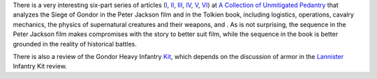 .. title: The Siege of Gondor (at acoup.blog)
.. slug: the-siege-of-gondor-at-acoupblog
.. date: 2020-03-06 11:13:01 UTC-05:00
.. tags: the lord of the rings,siege,historical warfare,j.r.r. tolkien,movies
.. category: media
.. link: 
.. description: 
.. type: text

There is a very interesting six-part series of articles (I_, II_,
III_, IV_, V_, VI_) at `A Collection of Unmitigated Pedantry`_ that
analyzes the Siege of Gondor in the Peter Jackson film and in the
Tolkien book, including logistics, operations, cavalry mechanics, the
physics of supernatural creatures and their weapons, and .  As is not
surprising, the sequence in the Peter Jackson film makes compromises
with the story to better suit film, while the sequence in the book is
better grounded in the reality of historical battles.

There is also a review of the Gondor Heavy Infantry Kit_, which
depends on the discussion of armor in the Lannister_ Infantry Kit
review.

.. _I: https://acoup.blog/2019/05/10/collections-the-siege-of-gondor/
.. _II: https://acoup.blog/2019/05/17/collections-the-siege-of-gondor-part-ii-these-beacons-are-liiiiiiit/
.. _III: https://acoup.blog/2019/05/24/collections-the-siege-of-gondor-part-iii-having-fun-storming-the-city/
.. _IV: https://acoup.blog/2019/05/31/collections-the-siege-of-gondor-part-iv-the-cavalry-arrives/
.. _V: https://acoup.blog/2019/06/07/collections-the-siege-of-gondor-part-v-just-flailing-about-flails/
.. _VI: https://acoup.blog/2019/06/14/collections-the-siege-of-gondor-part-vi-black-sails-and-gleaming-banners/
.. _`A Collection of Unmitigated Pedantry`: https://acoup.blog/
.. _Kit: https://acoup.blog/2020/01/10/collections-gondor-heavy-infantry-kit-review/
.. _Lannister: https://acoup.blog/2019/05/12/new-acquisitions-lannister-infantry-kit-review/
